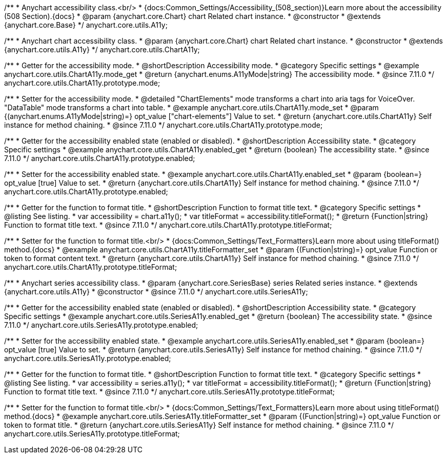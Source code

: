 /**
 * Anychart accessibility class.<br/>
 * {docs:Common_Settings/Accessibility_(508_section)}Learn more about the accessibility (508 Section).{docs}
 * @param {anychart.core.Chart} chart Related chart instance.
 * @constructor
 * @extends {anychart.core.Base}
 */
anychart.core.utils.A11y;

/**
 * Anychart chart accessibility class.
 * @param {anychart.core.Chart} chart Related chart instance.
 * @constructor
 * @extends {anychart.core.utils.A11y}
 */
anychart.core.utils.ChartA11y;

//----------------------------------------------------------------------------------------------------------------------
//
//  anychart.core.utils.ChartA11y.prototype.mode
//
//----------------------------------------------------------------------------------------------------------------------

/**
 * Getter for the accessibility mode.
 * @shortDescription Accessibility mode.
 * @category Specific settings
 * @example anychart.core.utils.ChartA11y.mode_get
 * @return {anychart.enums.A11yMode|string} The accessibility mode.
 * @since 7.11.0
 */
anychart.core.utils.ChartA11y.prototype.mode;

/**
 * Setter for the accessibility mode.
 * @detailed "ChartElements" mode transforms a chart into aria tags for VoiceOver. "DataTable" mode transforms a chart into table.
 * @example anychart.core.utils.ChartA11y.mode_set
 * @param {(anychart.enums.A11yMode|string)=} opt_value ["chart-elements"] Value to set.
 * @return {anychart.core.utils.ChartA11y} Self instance for method chaining.
 * @since 7.11.0
 */
anychart.core.utils.ChartA11y.prototype.mode;

//----------------------------------------------------------------------------------------------------------------------
//
//  anychart.core.utils.ChartA11y.prototype.enabled
//
//----------------------------------------------------------------------------------------------------------------------

/**
 * Getter for the accessibility enabled state (enabled or disabled).
 * @shortDescription Accessibility state.
 * @category Specific settings
 * @example anychart.core.utils.ChartA11y.enabled_get
 * @return {boolean} The accessibility state.
 * @since 7.11.0
 */
anychart.core.utils.ChartA11y.prototype.enabled;

/**
 * Setter for the accessibility enabled state.
 * @example anychart.core.utils.ChartA11y.enabled_set
 * @param {boolean=} opt_value [true] Value to set.
 * @return {anychart.core.utils.ChartA11y} Self instance for method chaining.
 * @since 7.11.0
 */
anychart.core.utils.ChartA11y.prototype.enabled;

//----------------------------------------------------------------------------------------------------------------------
//
//  anychart.core.utils.ChartA11y.prototype.titleFormatter
//
//----------------------------------------------------------------------------------------------------------------------

/**
 * Getter for the function to format title.
 * @shortDescription Function to format title text.
 * @category Specific settings
 * @listing See listing.
 * var accessibility = chart.a11y();
 * var titleFormat = accessibility.titleFormat();
 * @return {Function|string} Function to format title text.
 * @since 7.11.0
 */
anychart.core.utils.ChartA11y.prototype.titleFormat;

/**
 * Setter for the function to format title.<br/>
 * {docs:Common_Settings/Text_Formatters}Learn more about using titleFormat() method.{docs}
 * @example anychart.core.utils.ChartA11y.titleFormatter_set
 * @param {(Function|string)=} opt_value Function or token to format content text.
 * @return {anychart.core.utils.ChartA11y} Self instance for method chaining.
 * @since 7.11.0
 */
anychart.core.utils.ChartA11y.prototype.titleFormat;



//----------------------------------------------------------------------------------------------------------------------
//
//  anychart.core.utils.SeriesA11y
//
//----------------------------------------------------------------------------------------------------------------------

/**
 * Anychart series accessibility class.
 * @param {anychart.core.SeriesBase} series Related series instance.
 * @extends {anychart.core.utils.A11y}
 * @constructor
 * @since 7.11.0
 */
anychart.core.utils.SeriesA11y;

//----------------------------------------------------------------------------------------------------------------------
//
//  anychart.core.utils.SeriesA11y.prototype.enabled;
//
//----------------------------------------------------------------------------------------------------------------------

/**
 * Getter for the accessibility enabled state (enabled or disabled).
 * @shortDescription Accessibility state.
 * @category Specific settings
 * @example anychart.core.utils.SeriesA11y.enabled_get
 * @return {boolean} The accessibility state.
 * @since 7.11.0
 */
anychart.core.utils.SeriesA11y.prototype.enabled;

/**
 * Setter for the accessibility enabled state.
 * @example anychart.core.utils.SeriesA11y.enabled_set
 * @param {boolean=} opt_value [true] Value to set.
 * @return {anychart.core.utils.SeriesA11y} Self instance for method chaining.
 * @since 7.11.0
 */
anychart.core.utils.SeriesA11y.prototype.enabled;

//----------------------------------------------------------------------------------------------------------------------
//
//  anychart.core.utils.SeriesA11y.prototype.titleFormat;
//
//----------------------------------------------------------------------------------------------------------------------

/**
 * Getter for the function to format title.
 * @shortDescription Function to format title text.
 * @category Specific settings
 * @listing See listing.
 * var accessibility = series.a11y();
 * var titleFormat = accessibility.titleFormat();
 * @return {Function|string} Function to format title text.
 * @since 7.11.0
 */
anychart.core.utils.SeriesA11y.prototype.titleFormat;

/**
 * Setter for the function to format title.<br/>
 * {docs:Common_Settings/Text_Formatters}Learn more about using titleFormat() method.{docs}
 * @example anychart.core.utils.SeriesA11y.titleFormatter_set
 * @param {(Function|string)=} opt_value Function or token to format title.
 * @return {anychart.core.utils.SeriesA11y} Self instance for method chaining.
 * @since 7.11.0
 */
anychart.core.utils.SeriesA11y.prototype.titleFormat;
